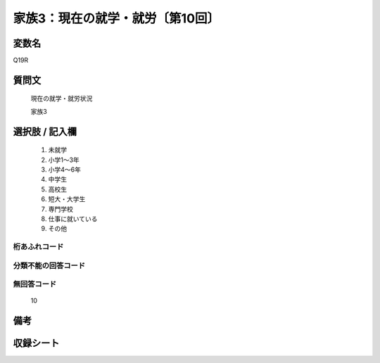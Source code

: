 .. title:: Q19R
.. rst-class:: item
====================================================================================================
家族3：現在の就学・就労〔第10回〕
====================================================================================================

.. rst-class:: varname
変数名
==================

Q19R

.. rst-class:: question
質問文
==================


   現在の就学・就労状況


   家族3



.. rst-class:: answer
選択肢 / 記入欄
======================


     1. 未就学

     2. 小学1～3年

     3. 小学4～6年

     4. 中学生

     5. 高校生

     6. 短大・大学生

     7. 専門学校

     8. 仕事に就いている

     9. その他




.. rst-class:: overflow
桁あふれコード
-------------------------------



.. rst-class:: not_available
分類不能の回答コード
-------------------------------------



.. rst-class:: not_available
無回答コード
-------------------------------------
  10


.. rst-class:: bikou
備考
==================



.. rst-class:: include_sheet
収録シート
=======================================
.. hlist::
   :columns: 3


   * p10_5




.. index:: Q19R
